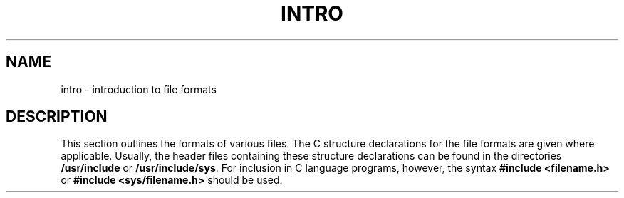 '\"macro stdmacro
.if n .pH g4.intro @(#)intro	30.2 of 12/25/85
.nr X
.if \nX=0 .ds x} INTRO 4 "" "\&"
.if \nX=1 .ds x} INTRO 4 ""
.if \nX=2 .ds x} INTRO 4 "" "\&"
.if \nX=3 .ds x} INTRO "" "" "\&"
.TH \*(x}
.SH NAME
intro \- introduction to file formats
.SH DESCRIPTION
This section outlines the formats of various files.
The C structure
declarations for the file formats are given where applicable.
Usually, the header files containing these
structure declarations can be found in the
directories
.B /usr/include
or
.BR /usr/include/sys .
For inclusion in C language programs, however, the syntax
.B #include <filename.h>
or
.B #include <sys/filename.h>
should be used.
.\"	@(#)intro.4	6.2 of 10/20/83
.Ee
'\".so /pubs/tools/origin.att
